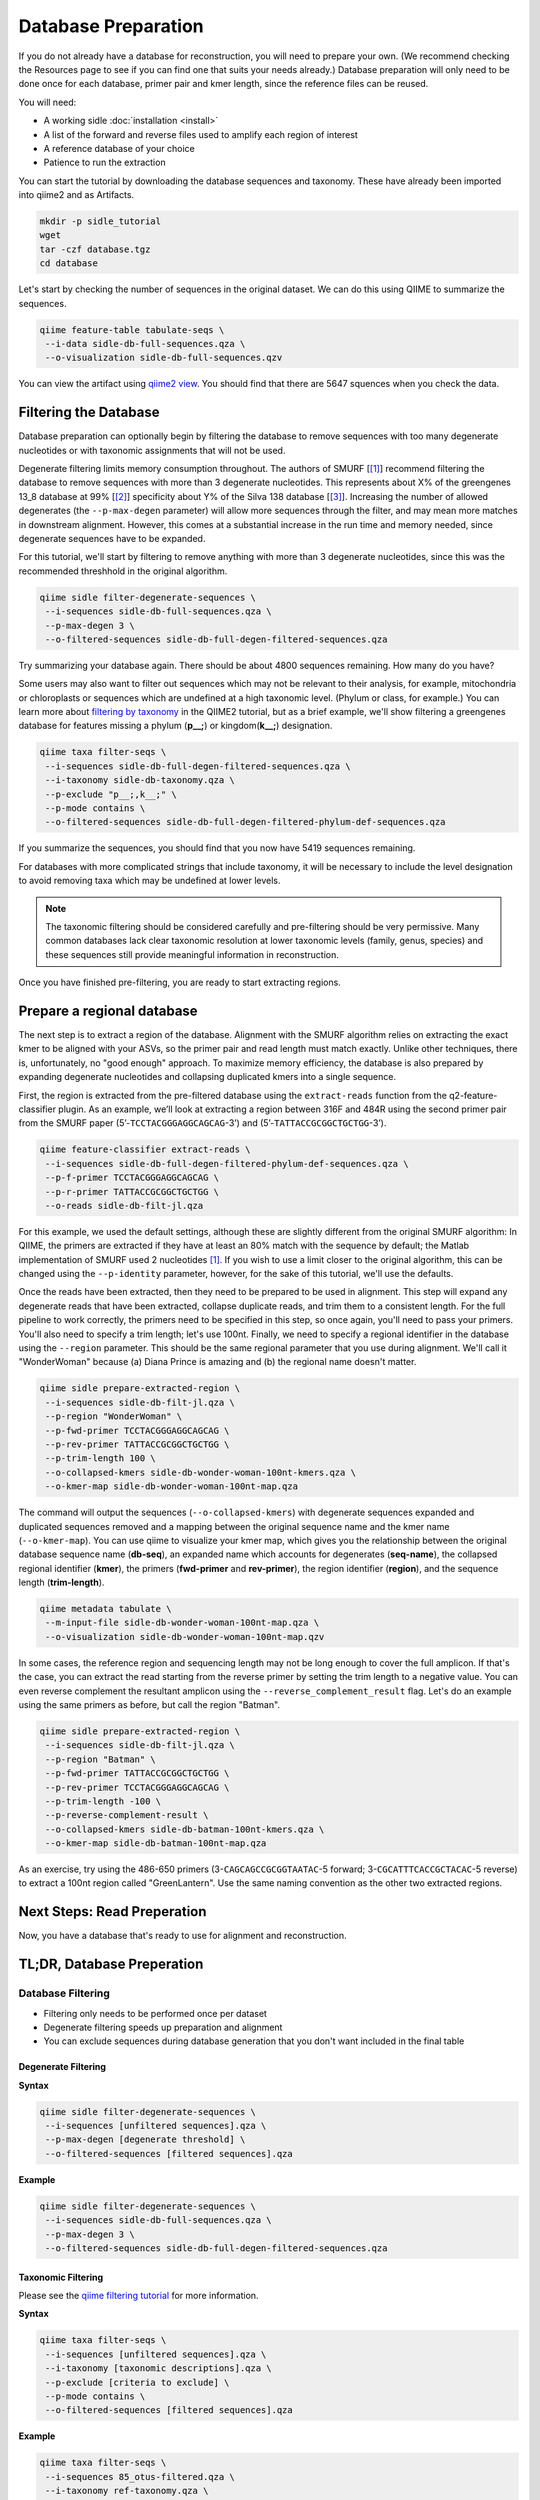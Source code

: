 Database Preparation
====================

If you do not already have a database for reconstruction, you will need to prepare your own. (We recommend checking the Resources page to see if you can find one that suits your needs already.) Database preparation will only need to be done once for each database, primer pair and kmer length, since the reference files can  be reused.


You will need:

* A working sidle :doc:`installation <install>`
* A list of the forward and reverse files used to amplify each region of interest
* A reference database of your choice
* Patience to run the extraction


You can start the tutorial by downloading the database sequences and taxonomy. These have already been imported into qiime2 and as Artifacts.
    
.. code-block:: shell

    mkdir -p sidle_tutorial
    wget 
    tar -czf database.tgz
    cd database

Let's start by checking the number of sequences in the original dataset. We can do this using QIIME to summarize the sequences. 

.. code:: bash

    qiime feature-table tabulate-seqs \
     --i-data sidle-db-full-sequences.qza \
     --o-visualization sidle-db-full-sequences.qzv

You can view the artifact using `qiime2 view`_. You should find that there are 5647 squences when you check  the data.

Filtering the Database
----------------------

Database preparation can optionally begin by filtering the database to remove sequences with too many degenerate nucleotides or with taxonomic assignments that will not be used. 

Degenerate filtering limits memory consumption throughout. The authors of SMURF [[1]_] recommend filtering the database to remove sequences with more than 3 degenerate nucleotides. This represents about X% of the greengenes 13_8 database at 99% [[2]_] specificity about Y% of the Silva 138 database [[3]_]. Increasing the number of allowed degenerates (the ``--p-max-degen`` parameter) will allow more sequences through the filter, and may mean more matches in downstream alignment. However, this comes at a substantial increase in the run time and memory needed, since degenerate sequences have to be expanded.

For this tutorial, we'll start by filtering to remove anything with more than 3 degenerate nucleotides, since this was the recommended threshhold in the original algorithm.

.. code:: bash

    qiime sidle filter-degenerate-sequences \
     --i-sequences sidle-db-full-sequences.qza \
     --p-max-degen 3 \
     --o-filtered-sequences sidle-db-full-degen-filtered-sequences.qza


Try summarizing your database again. There should be about 4800 sequences remaining. How many do you have?

Some users may also want to filter out sequences which may not be relevant to their analysis, for example, mitochondria or chloroplasts or sequences which are undefined at a high taxonomic level. (Phylum or class, for example.) You can learn more about `filtering by taxonomy`_ in the QIIME2 tutorial, but as a brief example, we'll show filtering a greengenes database for features missing a phylum (**p__;**) or kingdom(**k__;**) designation.

.. code:: bash

    qiime taxa filter-seqs \
     --i-sequences sidle-db-full-degen-filtered-sequences.qza \
     --i-taxonomy sidle-db-taxonomy.qza \
     --p-exclude "p__;,k__;" \
     --p-mode contains \
     --o-filtered-sequences sidle-db-full-degen-filtered-phylum-def-sequences.qza

If you summarize the sequences, you should find that you now have 5419 sequences remaining.

For databases with more complicated strings that include taxonomy, it will be necessary to include the level designation to avoid removing taxa which may be undefined at lower levels. 

.. Note::
    
    The taxonomic filtering should be considered carefully and pre-filtering should be very permissive. Many common databases lack clear taxonomic resolution at lower taxonomic levels (family, genus, species) and these sequences still provide meaningful information in reconstruction. 

Once you have finished pre-filtering, you are ready to start extracting regions. 


Prepare a regional database
---------------------------

The next step is to extract a region of the database. Alignment with the SMURF algorithm relies on extracting the exact kmer to be aligned with your ASVs, so the primer pair and read length must match exactly. Unlike other techniques, there is, unfortunately, no "good enough" approach. To maximize memory efficiency, the database is also prepared by expanding degenerate nucleotides and collapsing duplicated kmers into a single sequence.

First, the region is extracted from the pre-filtered database using the ``extract-reads`` function from the q2-feature-classifier plugin. As an example, we’ll look at extracting a region between 316F and 484R using the second primer pair from the SMURF paper (5’-``TCCTACGGGAGGCAGCAG``-3’) and (5’-``TATTACCGCGGCTGCTGG``-3’).

.. code:: bash

    qiime feature-classifier extract-reads \
     --i-sequences sidle-db-full-degen-filtered-phylum-def-sequences.qza \
     --p-f-primer TCCTACGGGAGGCAGCAG \
     --p-r-primer TATTACCGCGGCTGCTGG \
     --o-reads sidle-db-filt-jl.qza

For this example, we used the default settings, although these are slightly different from the original SMURF algorithm: In QIIME, the primers are extracted if they have at least an 80% match with the sequence by default; the Matlab implementation of SMURF used 2 nucleotides [1]_. If you wish to use a limit closer to the original algorithm, this can be changed using the ``--p-identity`` parameter, however, for the sake of this tutorial, we'll use the defaults.

Once the reads have been extracted, then they need to be prepared to be used in alignment. This step will expand any degenerate reads that have been extracted, collapse duplicate reads, and trim them to a consistent length. For  the full pipeline to work correctly, the primers need to be specified in this step, so once again, you'll need  to pass your primers. You'll also need to specify a trim length; let's use 100nt. Finally, we need to specify a regional identifier in the database using the ``--region`` parameter. This should be the same regional parameter that you use during alignment. We'll call it "WonderWoman" because (a) Diana Prince is amazing and (b) the regional name doesn't matter. 

.. code:: bash

    qiime sidle prepare-extracted-region \
     --i-sequences sidle-db-filt-jl.qza \
     --p-region "WonderWoman" \
     --p-fwd-primer TCCTACGGGAGGCAGCAG \
     --p-rev-primer TATTACCGCGGCTGCTGG \
     --p-trim-length 100 \
     --o-collapsed-kmers sidle-db-wonder-woman-100nt-kmers.qza \
     --o-kmer-map sidle-db-wonder-woman-100nt-map.qza

The command will output the sequences (``--o-collapsed-kmers``) with degenerate sequences expanded and duplicated sequences removed and a mapping between the original sequence name and the kmer name (``--o-kmer-map``). You can use qiime to visualize your kmer map, which gives you the relationship between  the original database sequence name (**db-seq**), an expanded name which accounts for degenerates (**seq-name**), the collapsed regional identifier (**kmer**), the primers (**fwd-primer** and **rev-primer**), the region identifier (**region**), and the  sequence length  (**trim-length**).

.. code:: bash

    qiime metadata tabulate \
     --m-input-file sidle-db-wonder-woman-100nt-map.qza \
     --o-visualization sidle-db-wonder-woman-100nt-map.qzv


In some cases, the reference region and sequencing length may not be long enough to cover the full amplicon. If that's the case, you can extract the read starting from the reverse primer by setting the trim length to a negative value. You can even reverse complement the resultant amplicon using the ``--reverse_complement_result`` flag. Let's do an example using the same primers as before, but call the region "Batman".

.. code:: bash

    qiime sidle prepare-extracted-region \
     --i-sequences sidle-db-filt-jl.qza \
     --p-region "Batman" \
     --p-fwd-primer TATTACCGCGGCTGCTGG \
     --p-rev-primer TCCTACGGGAGGCAGCAG \
     --p-trim-length -100 \
     --p-reverse-complement-result \
     --o-collapsed-kmers sidle-db-batman-100nt-kmers.qza \
     --o-kmer-map sidle-db-batman-100nt-map.qza

As an exercise, try using the 486-650 primers (3-``CAGCAGCCGCGGTAATAC``-5 forward; 3-``CGCATTTCACCGCTACAC``-5 reverse) to extract a 100nt region called "GreenLantern". Use the same naming convention as the other two extracted regions.

Next Steps: Read Preperation
----------------------------

Now, you have a database that's ready to use for alignment and reconstruction.


TL;DR, Database Preperation
---------------------------

Database Filtering
^^^^^^^^^^^^^^^^^^

* Filtering only needs to be performed once per dataset
* Degenerate filtering speeds up preparation and alignment
* You can exclude sequences during database generation that you don't want included in the final table


Degenerate Filtering
""""""""""""""""""""

**Syntax**

.. code-block:: bash
    
    qiime sidle filter-degenerate-sequences \
     --i-sequences [unfiltered sequences].qza \ 
     --p-max-degen [degenerate threshold] \
     --o-filtered-sequences [filtered sequences].qza

**Example**

.. code-block:: bash
    
    qiime sidle filter-degenerate-sequences \
     --i-sequences sidle-db-full-sequences.qza \
     --p-max-degen 3 \
     --o-filtered-sequences sidle-db-full-degen-filtered-sequences.qza

Taxonomic Filtering
"""""""""""""""""""

Please see the `qiime filtering tutorial`_ for more information.

**Syntax**

.. code-block:: bash
    
    qiime taxa filter-seqs \
     --i-sequences [unfiltered sequences].qza \
     --i-taxonomy [taxonomic descriptions].qza \ 
     --p-exclude [criteria to exclude] \
     --p-mode contains \
     --o-filtered-sequences [filtered sequences].qza

**Example**

.. code-block:: bash
    
    qiime taxa filter-seqs \
     --i-sequences 85_otus-filtered.qza \
     --i-taxonomy ref-taxonomy.qza \ 
     --p-exclude "p__;,k__;" \
     --p-mode contains \
     --o-filtered-sequences 85-otus-filtered-defined-phylum.qza


Database Region Preparation
^^^^^^^^^^^^^^^^^^^^^^^^^^^

* The primers used to extract regions must be the same as the primers used to amplify your sequences in that region
* The extraction command must be re-run for each primer pair and database
* Read preparation needs to be re-run for each primer pair, read length, and database
* A negative trim length to ``qiime sidle prepare-extracted-region`` will trim from the reverse primer (right)


Read Extraction
"""""""""""""""

Please see the `qiime feature classifier`_ documentation for more information.

**Syntax**

.. code-block:: bash

    qiime feature-classifier extract-reads \
     --i-sequences [full length sequences] \
     --p-f-primer [forward primer] \
     --p-r-primer [reverse primer] \
     --o-reads [extracted region]

**Example**

.. code-block:: bash

    qiime feature-classifier extract-reads \
     --i-sequences 85-otus-filtered-defined-phylum.qza \
     --p-f-primer TGGCGGACGGGTGAGTAA \
     --p-r-primer CTGCTGCCTCCCGTAGGA \
     --o-reads 85-outs-filtered-defined-phylum-extract-jl.qza

Regional Database Preparation
"""""""""""""""""""""""""""""

**Syntax**

.. code-block:: bash
    
    qiime sidle prepare-extracted-region \
     --i-sequences [extracted sequences].qza \
     --p-region [region label] \
     --p-fwd-primer [forward primer for region] \
     --p-rev-primer [reverse primer for region] \
     --p-trim-length [kmer length] \
     --o-collapsed-kmers [kmer sequences].qza \
     --o-kmer-map [kmer to database map].qza

**Example**

For forward reads (trim from the left)

.. code-block:: bash

    qiime sidle prepare-extracted-region \
     --i-sequences sidle-db-filt-jl.qza \
     --p-region "WonderWoman" \
     --p-fwd-primer TCCTACGGGAGGCAGCAG \
     --p-rev-primer TATTACCGCGGCTGCTGG \
     --p-trim-length 100 \
     --o-collapsed-kmers sidle-db-wonder-woman-100nt-kmers.qza \
     --o-kmer-map sidle-db-wonder-woman-100nt-map.qza

For reverse reads (trim from the right and in this case, reverse complement). The primers should be flipped (we'll trim from the forward primer)

.. code-block:: bash
    
    qiime sidle prepare-extracted-region \
     --i-sequences sidle-db-filt-jl.qza \
     --p-region "Batman" \
     --p-fwd-primer TATTACCGCGGCTGCTGG \
     --p-rev-primer TCCTACGGGAGGCAGCAG \
     --p-trim-length -100 \
     --p-reverse-complement-result \
     --o-collapsed-kmers sidle-db-batmap-100nt-kmers.qzv \
     --o-kmer-map sidle-db-batman-100nt-map.qzv


Database References
+++++++++++++++++++

..  websites
.. _filtering by taxonomy: https://docs.qiime2.org/2020.6/tutorials/filtering/#taxonomy-based-filtering-of-tables-and-sequences
.. _qiime filtering tutorial: https://docs.qiime2.org/2020.6/tutorials/filtering/#taxonomy-based-filtering-of-tables-and-sequences
.. _qiime feature classifier: https://docs.qiime2.org/2020.6/tutorials/feature-classifier/#extract-reference-reads
.. _qiime2 view : https://view.qiime2.org

.. citations

.. [1] Fuks, C; Elgart, M; Amir, A; et al (2018) "Combining 16S rRNA gene variable regions enables high-resolution microbial community profiling." *Microbiome*. **6**:17. doi: 10.1186/s40168-017-0396-x
.. [2] McDonald, D; Price, NM; Goodrich, J, et al (2012). "An improved Greengenes taxonomy with explicit ranks for ecological and evolutionary analyses of bacteria and archaea." *ISME J*. **6**: 610. doi: 10.1038/ismej.2011.139
.. [3] Quast, C.; Pruesse, E; Yilmaz, P; et al. (2013) "The SILVA ribosomal RNA gene database project: improved data processing and web-based tools." *Nucleic Acids Research*. **41**:D560. doi: 10.1093/nar/gks1219
